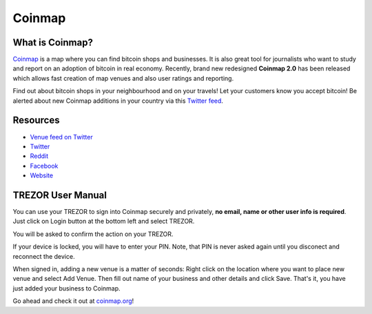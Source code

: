 Coinmap
=======

.. image:: images/coinmap_logo.jpg

What is Coinmap?
----------------

`Coinmap <https://coinmap.org>`_ is a map where you can find bitcoin shops and businesses.
It is also great tool for journalists who want to study and report on an adoption of bitcoin in real economy.
Recently, brand new redesigned **Coinmap 2.0** has been released which allows fast creation of map venues 
and also user ratings and reporting. 

Find out about bitcoin shops in your neighbourhood and on your travels! Let your customers know you accept bitcoin! 
Be alerted about new Coinmap additions in your country via this `Twitter feed <https://twitter.com/coinmap_feed>`_.

.. image:: images/coinmap03.png

Resources
---------

- `Venue feed on Twitter <https://twitter.com/coinmap_feed>`_
- `Twitter <https://twitter.com/thecoinmap>`_
- `Reddit <https://www.reddit.com/r/CoinMap>`_
- `Facebook <https://www.facebook.com/coinmap>`_
- `Website <https://coinmap.org>`_


TREZOR User Manual
------------------

You can use your TREZOR to sign into Coinmap securely and privately, **no email, name or other user info is required**.
Just click on Login button at the bottom left and select TREZOR.

.. image:: images/coinmap02.png

You will be asked to confirm the action on your TREZOR.

.. image:: images/coinmap04.png

If your device is locked, you will have to enter your PIN. Note, that PIN is never asked again until you disconect and reconnect the device.

.. image:: images/coinmap05.png

When signed in, adding a new venue is a matter of seconds: Right click on the location where you want to place new venue 
and select Add Venue. Then fill out name of your business and other details and click Save. That's it,
you have just added your business to Coinmap.

.. image:: images/coinmap01.png

Go ahead and check it out at `coinmap.org <https://coinmap.org>`_!
